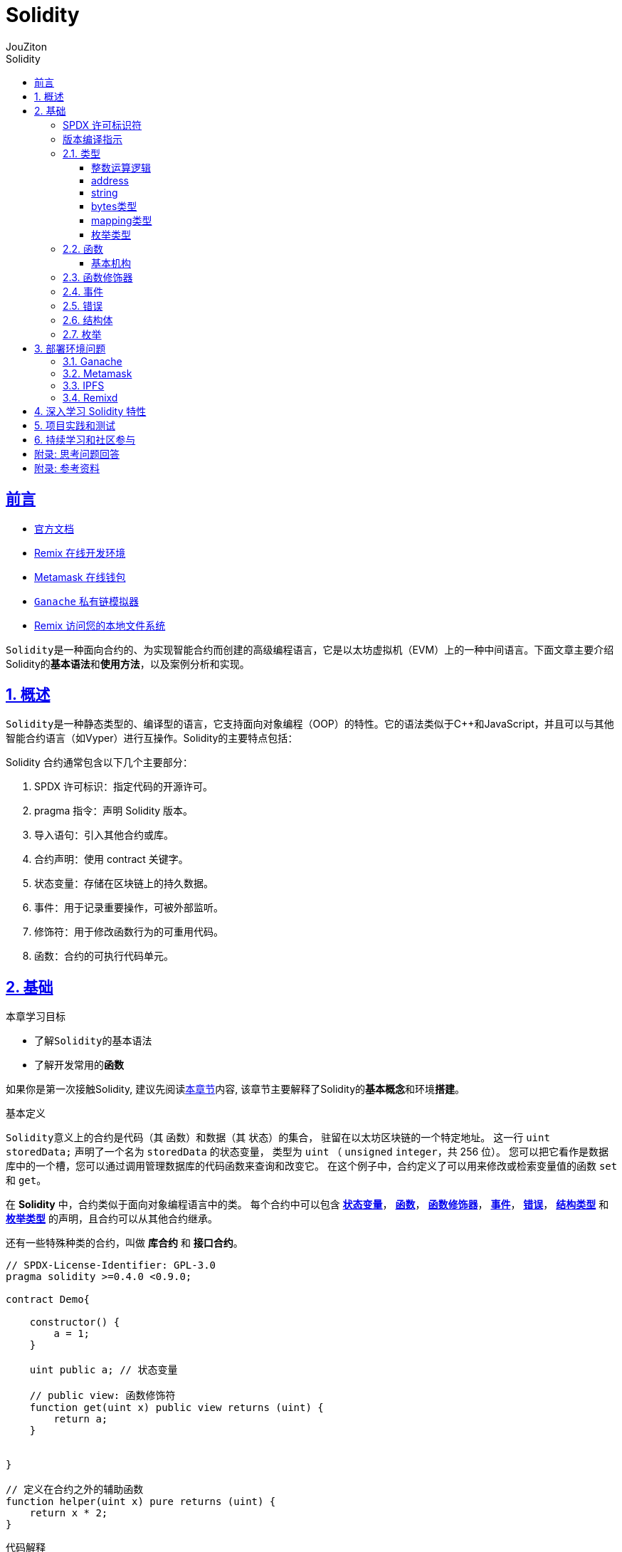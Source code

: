 = {toc-title}
:author: JouZiton
:doctype: book
:encoding: UTF-8
:lang: zh-CN
:numbered: 编号
:stem: latexmath
:icons: font
:source-highlighter: coderay
:sectnums:
:sectlinks:
:toclevels: 3
:sectnumlevels: 2
:toc: left
:toc-title: Solidity

[perfer]
== 前言

- https://docs.soliditylang.org/zh-cn/latest/[官方文档]
- https://remix.ethereum.org/[Remix 在线开发环境]
- https://metamask.io/[Metamask 在线钱包]
- https://archive.trufflesuite.com/[ `Ganache` 私有链模拟器]
- https://remix-ide.readthedocs.io/zh-cn/latest/remixd.html#ports-usage[Remix 访问您的本地文件系统]

``Solidity``是一种面向合约的、为实现智能合约而创建的高级编程语言，它是以太坊虚拟机（EVM）上的一种中间语言。下面文章主要介绍Solidity的**基本语法**和**使用方法**，以及案例分析和实现。

== 概述

``Solidity``是一种静态类型的、编译型的语言，它支持面向对象编程（OOP）的特性。它的语法类似于C++和JavaScript，并且可以与其他智能合约语言（如Vyper）进行互操作。Solidity的主要特点包括：

.Solidity 合约通常包含以下几个主要部分：
. SPDX 许可标识：指定代码的开源许可。
. pragma 指令：声明 Solidity 版本。
. 导入语句：引入其他合约或库。
. 合约声明：使用 contract 关键字。
. 状态变量：存储在区块链上的持久数据。
. 事件：用于记录重要操作，可被外部监听。
. 修饰符：用于修改函数行为的可重用代码。
. 函数：合约的可执行代码单元。

== 基础

.本章学习目标
* 了解``Solidity``的基本语法
* 了解开发常用的**函数**

如果你是第一次接触Solidity, 建议先阅读<<./../1. 区块链技术知识.adoc#Solidity, 本章节>>内容, 该章节主要解释了Solidity的**基本概念**和环境**搭建**。

.基本定义
``Solidity``意义上的合约是代码（其 函数）和数据（其 状态）的集合， 驻留在以太坊区块链的一个特定地址。 这一行 `uint storedData;` 声明了一个名为 `storedData` 的状态变量， 类型为 `uint` （ `unsigned` `integer`，共 256 位）。 您可以把它看作是数据库中的一个槽，您可以通过调用管理数据库的代码函数来查询和改变它。 在这个例子中，合约定义了可以用来修改或检索变量值的函数 `set` 和 `get`。

在 *Solidity* 中，合约类似于面向对象编程语言中的类。 每个合约中可以包含 <<types,*状态变量*>>， <<function, *函数*>>， <<function-modifier,*函数修饰器*>>， <<event,*事件*>>， <<error,*错误*>>， <<struct,*结构类型*>> 和 <<enum, *枚举类型*>> 的声明，且合约可以从其他合约继承。

还有一些特殊种类的合约，叫做 *库合约* 和 *接口合约*。

[source, solidity]
----
// SPDX-License-Identifier: GPL-3.0
pragma solidity >=0.4.0 <0.9.0;

contract Demo{

    constructor() {
        a = 1;
    }

    uint public a; // 状态变量

    // public view: 函数修饰符
    function get(uint x) public view returns (uint) {
        return a;
    }


}

// 定义在合约之外的辅助函数
function helper(uint x) pure returns (uint) {
    return x * 2;
}
----

.代码解释
. `SPDX 许可标识符`: `SPDX-License-Identifier: GPL-3.0` 用于指定代码的开源许可。
. 版本编译指示: `pragma solidity ^0.8.0;` 声明了代码使用的 Solidity 版本。
. 合约定义: `contract Demo` 定义了一个名为 `Demo` 的合约。
. 状态变量: `uint public a;`
 ** 定义了一个名为 `a` 的**状态变量**，
 ** 类型为 `uint`;
 ** 修饰符 `public` 表示该变量可以被外部访问。
 . 函数: `function get(uint x) public view returns (uint)`
 ** `function`: 函数声明关键字。
 ** `get`: 函数名称。符合 `Solidity` 命名规则, 一般采用驼峰命名法
 ** `uint x`: 函数参数. 可以定义 *n* 个参数(`n>=0`)
 ** `return`: 返回类型为 `uint`.
 ** 修饰符 `public view` 表示该函数不会修改状态变量。

[spdx]
=== SPDX 许可标识符

[pragma]
=== 版本编译指示

[[types]]
=== 类型

https://docs.soliditylang.org/zh-cn/latest/types.html#value-types[官方文档]

`Solidity` 支持多种数据类型，包括``基础类型``（如 uint、int、bool）、复杂类型（如 struct、enum、数组、映射）以及地址类型 address。了解这些数据类型的特性对于编写高效和安全的合约至关重要。

.值类型
. `uint`: 无符号整数，``uint256``是默认类型，表示``0``到``2^256-1``的整数。可以使用不同的位宽，如``uint8``、``uint16``等。
. `int`: 有符号整数，范围为``-2^(n-1)``到``2^(n-1)-1``。
. `bool`: 布尔类型，只有``true``和``false``两个值。
. `address`: 20字节的以太坊地址类型，分为``address``和``address payable``（后者可用于接收以太币）。
. `bytes1` ~ `bytes32`：固定大小字节数组

.引用类型
. `string`：动态大小的 UTF-8 编码字符串
. `bytes`：动态大小的字节数组
. `数组`：如 uint[]（动态大小）或 uint[5]（固定大小）
. `结构体` (Struct)：自定义的复杂数据类型，例：struct Person { string name; uint age; }
. `映射` (Mapping)：键值对存储，如 mapping(address => uint)

.注意事项
- Mapping不支持直接遍历，需结合其他结构记录键值。
- 动态数组操作（如push）会增加Gas，尽量减少不必要的操作。

.测试代码
[%collapsible]
====
[source, solidity, lineNumbers]
----
// SPDX-License-Identifier: MIT
pragma solidity ^0.8.0;

contract IntegerCalculation {
    uint public a;

}
----
====

.参考资料
. https://solidity-by-example.org/array/
. https://solidity-by-example.org/mapping/
. https://solidity-by-example.org/structs/

==== 整数运算逻辑

.逻辑运算符
. `and`：逻辑与，``&&``。
. `or`：逻辑或，``||``。
. `not`：逻辑非，``!``。
.比较运算符
. `==`：等于。
. `!=`：不等于。
. `<`：小于。
. `>`：大于。
. `<=`：小于等于。
. `>=`：大于等于。
. `is`：类型检查，如 ``x is uint``。
. `as`：类型转换，如 ``uint(x)``。
.注意事项
- 比较运算符返回布尔值。
- 逻辑运算符返回布尔值。
- 比较运算符和逻辑运算符的优先级与其他语言相同。

.整数溢出和下溢
- 在 Solidity 0.8.0 版本之前，整数运算不会检查溢出和下溢，可能会导致意外的结果。从 0.8.0 版本开始，默认开启了溢出和下溢检查，当发生溢出或下溢时，会抛出异常。

.案例需求
====
* 编写一个智能合约，实现两个整数的加法和减法。
====

.示例代码
[source, solidity, lineNumbers]
----
// SPDX-License-Identifier: MIT
pragma solidity ^0.8.0;

contract IntegerCalculation {
    function add(uint8 a, uint8 b) public pure returns (uint8) {
        return a + b; // 如果结果超出 uint8 范围，会抛出异常
    }

    function subtract(uint8 a, uint8 b) public pure returns (uint8) {
        return a - b; // 如果结果为负数，会抛出异常
    }
}
----

.类型转换
- 不同长度的整型之间可以进行显式类型转换，但需要注意可能会导致数据丢失。
[source, solidity, lineNumbers]
----
uint16 a = 256;
uint8 b = uint8(a); // 显式转换，数据丢失，b 的值为 0
----
- 不同类型的整数可以进行隐式或显式转换。
[source, solidity, lineNumbers]
----
// SPDX-License-Identifier: MIT
pragma solidity ^0.8.0;

contract IntegerConversion {
    function convert() public pure returns (uint8, int8) {
        uint16 largeUint = 257;
        uint8 smallUint = uint8(largeUint); // 数据截断，结果为 1
        int16 largeInt = -129;
        int8 smallInt = int8(largeInt); // 数据截断，结果为 127
        return (smallUint, smallInt);
    }
}
----

[[type-address]]
==== address

官网参考: https://docs.soliditylang.org/zh-cn/latest/types.html#address[地址类型]


.地址类型
. `address`：20字节的以太坊地址类型，用于标识合约或外部账户。
. `address payable`：可支付的地址类型，用于接收以太币. 还有额外的函数，如 `transfer` 和 `send`。
. `address(this)`：当前合约地址。

.案例需求
====
* 编写一个智能合约，接收以太币并将其发送给指定地址。
====

.示例代码
[%collapsible]
====
[source, solidity, lineNumbers]
----
// SPDX-License-Identifier: MIT
pragma solidity ^0.8.0;

----
====

[[type-string]]
==== string

[[type-bytes]]
==== bytes类型

[[type-mapping]]
==== mapping类型

[[type-enum]]
==== 枚举类型

[[function]]
=== 函数

在 `Solidity` 中，``函数定义``是编写合约的核心组成部分，函数用于实现合约的各种功能，例如**存储**和**处理数据**、与**外部进行交互**、**执行特定操作**等。函数定义指定了合约的行为，包括**函数名称**、*输入参数*、*返回值*、**访问控制**以及**执行的功能**逻辑。

==== 基本机构

.函数定义的基本结构
* *函数修饰符*（Modifier）：函数的属性或行为，指定该函数的访问控制、是否能够修改合约状态等。
* *函数名称*: 函数的标识符，用来调用这个函数。
* *输入参数*（Optional）: 函数所接收的参数，用于处理传入的值。
* *返回值*（Optional）: 函数的输出，返回调用者一个值。
* *函数体*：函数内部的逻辑代码。

.基本语法
[source, solidity, lineNumbers]
----
function functionName(parameter1, parameter2, ...) public returns (returnType) {
    // 函数体
}
----

[[function-modifier]]
=== 函数修饰器

更详细的解释应该查看官网文档: https://docs.soliditylang.org/zh-cn/latest/contracts.html#getter[可见性和 getter 函数]

* 函数修饰器是一种特殊的函数，用于修改其他函数的行为。**状态变量**和**函数修饰器**使用范围不同.

.*状态变量* 修饰符
. `public`: 公共状态变量，可以被外部读取。
. `internal`: 内部状态变量，只能在合约内部读取。
. `private`: 私有状态变量，只能在合约内部读取。



.常见的修饰符号
* `public`: 公共函数，可以被外部调用。
* `internal`: 内部函数，只能在合约内部调用。
* `private`: 私有函数，只能在合约内部调用。
* `external`: 外部函数，可以被外部调用。
* `view`: 只读函数，不会修改合约状态。
* `pure`: 纯函数，不会修改合约状态，也不会读取合约状态。
* `payable`: 可以接受以太币的函数。

.思考问题
[NOTE]
====
. `view` 和 `pure` 的区别是什么？怎么去理解其中的含义? <<function-modifier-note1, 答案>>
. *合约状态* 是什么？<<function-modifier-note2, 答案>>
====

[[event]]
=== 事件

[[error]]
=== 错误

[[struct]]
=== 结构体

[[enum]]
=== 枚举

== 部署环境问题

=== Ganache

=== Metamask

=== IPFS

=== Remixd

== 深入学习 Solidity 特性

== 项目实践和测试

== 持续学习和社区参与

[Appendix]
== 附录: 思考问题回答

[[function-modifier-note1]]
.`view` 和 `pure` 的区别是什么？怎么去理解其中的含义?
[NOTE]
====
. xx
====

[[function-modifier-note2]]
.*合约状态* 是什么？
----

----

[Appendix]
== 附录: 参考资料

